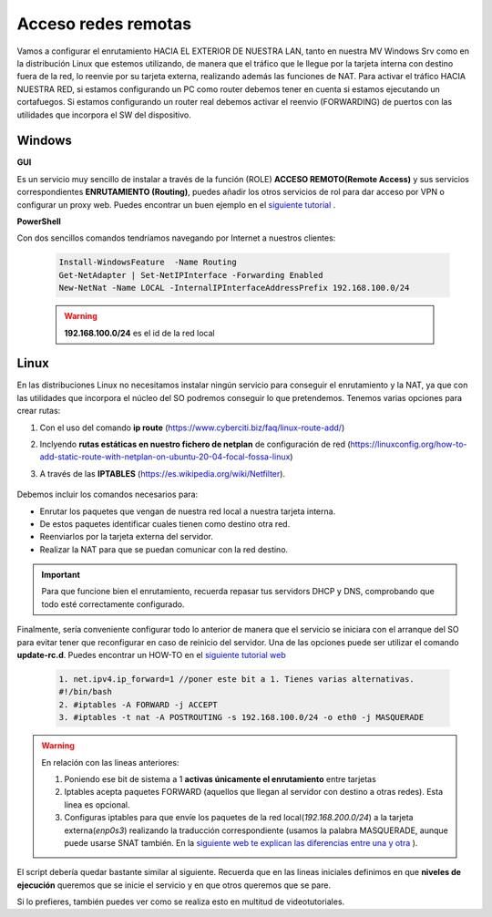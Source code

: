 Acceso redes remotas
==============================

Vamos a configurar el enrutamiento HACIA EL EXTERIOR DE NUESTRA LAN, tanto en nuestra MV Windows Srv como en la distribución Linux que estemos utilizando, de manera que el tráfico que le llegue por la tarjeta interna con destino fuera de la red, lo reenvie por su tarjeta externa, realizando además las funciones de NAT.
Para activar el tráfico HACIA NUESTRA RED, si estamos configurando un PC como router debemos tener en cuenta si estamos ejecutando un cortafuegos. Si estamos configurando un router real debemos activar el reenvio (FORWARDING)  de puertos con las utilidades que incorpora el SW del dispositivo.

Windows
--------

**GUI**

Es un servicio muy sencillo de instalar a través de la función (ROLE) **ACCESO REMOTO(Remote Access)** y sus servicios correspondientes **ENRUTAMIENTO (Routing)**, puedes añadir los otros servicios de rol para dar acceso por VPN o configurar un proxy web. Puedes encontrar un buen ejemplo en el `siguiente tutorial <https://blogs.itpro.es/readyplayerone/2015/10/03/servicios-de-enrutamiento-en-windows-server-2016/>`_ .

.. raw:: html

    <div style="text-align:center;">
    <a href="https://i1.wp.com/blogs.itpro.es/readyplayerone/files/2015/10/07.png" target="_blank"><img width="800" alt="Lanwan" src="https://i1.wp.com/blogs.itpro.es/readyplayerone/files/2015/10/07.png"></a>
    </div></br>

**PowerShell**

Con dos sencillos comandos tendríamos navegando por Internet a nuestros clientes:

      .. code-block:: shell-session

                    Install-WindowsFeature  -Name Routing
                    Get-NetAdapter | Set-NetIPInterface -Forwarding Enabled
                    New-NetNat -Name LOCAL -InternalIPInterfaceAddressPrefix 192.168.100.0/24

      .. warning::
             **192.168.100.0/24** es el id de la red local


Linux
--------
En las distribuciones Linux no necesitamos instalar ningún servicio para conseguir el enrutamiento y la NAT, ya que con las utilidades que incorpora el núcleo del SO podremos conseguir lo que pretendemos.
Tenemos varias opciones para crear rutas:

1. Con el uso del comando **ip route** (https://www.cyberciti.biz/faq/linux-route-add/)
2. Inclyendo **rutas estáticas en nuestro fichero de netplan** de configuración de red (https://linuxconfig.org/how-to-add-static-route-with-netplan-on-ubuntu-20-04-focal-fossa-linux)
3. A través de las **IPTABLES** (https://es.wikipedia.org/wiki/Netfilter).

          .. raw:: html

              <p style="text-align: justify;"><img src="https://upload.wikimedia.org/wikipedia/commons/thumb/4/42/Pdf-2127829.png/480px-Pdf-2127829.png" alt="Perfil" width="50" style="vertical-align: middle; float:left;"/>  En el siguiente documento puedes encontrar un manual completo. </br> </br>

          .. image:: img/doc-iptables-firewall.pdf
              :width: 400 px
              :alt: Tutorial IpTables
              :align: center


Debemos incluir los comandos necesarios para:

* Enrutar los paquetes que vengan de nuestra red local a nuestra tarjeta interna.
* De estos paquetes identificar cuales tienen como destino otra red.
* Reenviarlos por la tarjeta externa del servidor.
* Realizar la NAT para que se puedan comunicar con la red destino.

.. important::
   Para que funcione bien el enrutamiento, recuerda repasar tus servidors DHCP y DNS, comprobando que todo esté correctamente configurado.


Finalmente, sería conveniente configurar todo lo anterior de manera que el servicio se iniciara con el arranque del SO para evitar tener que reconfigurar en caso de reinicio del servidor.
Una de las opciones puede ser utilizar el comando **update-rc.d**. Puedes encontrar un HOW-TO en el `siguiente tutorial web <https://www.solusan.com/como-va-update-rcd-niveles-de-ejecucion-en-debian.html>`_


      .. code-block:: shell-session

                  1. net.ipv4.ip_forward=1 //poner este bit a 1. Tienes varias alternativas.
                  #!/bin/bash
                  2. #iptables -A FORWARD -j ACCEPT
                  3. #iptables -t nat -A POSTROUTING -s 192.168.100.0/24 -o eth0 -j MASQUERADE

.. warning::
   En relación con las lineas anteriores:

   1. Poniendo ese bit de sistema a 1 **activas únicamente el enrutamiento** entre tarjetas
   2. Iptables acepta paquetes FORWARD (aquellos que llegan al servidor con destino a otras redes). Esta linea es opcional.
   3. Configuras iptables para que envíe los paquetes de la red local(*192.168.200.0/24*) a la tarjeta externa(*enp0s3*) realizando la traducción correspondiente (usamos la palabra MASQUERADE, aunque puede usarse SNAT también. En la `siguiente web te explican las diferencias entre una y otra <https://terrywang.net/2016/02/02/new-iptables-gotchas.html>`_ ).

El script debería quedar bastante similar al siguiente. Recuerda que en las lineas iniciales definimos en que **niveles de ejecución** queremos que se inicie el servicio y en que otros queremos que se pare.

.. image:: img/scriptEnrutamientoNat.png
    :width: 400 px
    :alt: script enrutamiento y NAT
    :align: center

Si lo prefieres, también puedes ver como se realiza esto en multitud de videotutoriales.

.. raw:: html

            <iframe width="250" style="display:block; margin-left:auto; margin-right:auto;"src="https://www.youtube.com/embed/HeUyUDV697E" frameborder="0" allow="accelerometer; autoplay; clipboard-write; encrypted-media; gyroscope; picture-in-picture" allowfullscreen></iframe></br>

.. raw:: html

        </br>
        <div style="text-align: justify; color: orange; background-color: #e0e0e0; border-radius: 25px; padding-top: 20px;padding-right: 30px;padding-bottom: 20px; padding-left: 30px;">
        <u><b>PRÁCTICA 1</b></u></br>
        Realiza la práctica 1 del Tema 4 del aula virtual, convirtiendo tus servidores en enrutadores.
        </div>
        </br>
